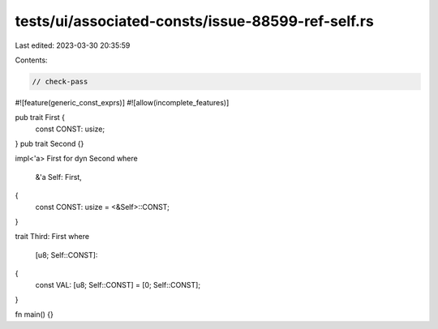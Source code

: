 tests/ui/associated-consts/issue-88599-ref-self.rs
==================================================

Last edited: 2023-03-30 20:35:59

Contents:

.. code-block:: rs

    // check-pass
#![feature(generic_const_exprs)]
#![allow(incomplete_features)]

pub trait First {
    const CONST: usize;
}
pub trait Second {}

impl<'a> First for dyn Second
where
    &'a Self: First,
{
    const CONST: usize = <&Self>::CONST;
}

trait Third: First
where
    [u8; Self::CONST]:
{
    const VAL: [u8; Self::CONST] = [0; Self::CONST];
}

fn main() {}


